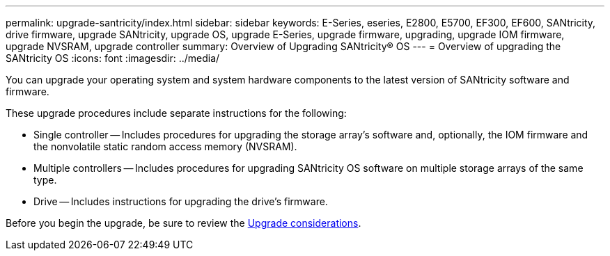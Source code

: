 ---
permalink: upgrade-santricity/index.html
sidebar: sidebar
keywords: E-Series, eseries, E2800, E5700, EF300, EF600, SANtricity, drive firmware, upgrade SANtricity, upgrade OS, upgrade E-Series, upgrade firmware, upgrading, upgrade IOM firmware, upgrade NVSRAM, upgrade controller
summary: Overview of Upgrading SANtricity® OS
---
= Overview of upgrading the SANtricity OS
:icons: font
:imagesdir: ../media/

[.lead]
You can upgrade your operating system and system hardware components to the latest version of SANtricity software and firmware.

These upgrade procedures include separate instructions for the following:

* Single controller -- Includes procedures for upgrading the storage array’s software and, optionally, the IOM firmware and the nonvolatile static random access memory (NVSRAM).
* Multiple controllers -- Includes procedures for upgrading SANtricity OS software on multiple storage arrays of the same type.
* Drive -- Includes instructions for upgrading the drive's firmware.

Before you begin the upgrade, be sure to review the  link:overview_upgrade_consider_task.html[Upgrade considerations].
